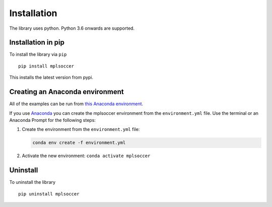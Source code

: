 ============
Installation
============

The library uses python. Python 3.6 onwards are supported.

-------------------
Installation in pip
-------------------

To install the library via ``pip`` ::

    pip install mplsoccer

This installs the latest version from pypi.

--------------------------------
Creating an Anaconda environment
--------------------------------

All of the examples can be run from `this Anaconda environment <https://github.com/andrewRowlinson/mplsoccer/blob/master/docs/environment.yml>`_.

If you use `Anaconda <https://www.anaconda.com/>`_ you can create the mplsoccer environment from the ``environment.yml`` file. Use the terminal or an Anaconda Prompt for the following steps:

#. Create the environment from the ``environment.yml`` file:

   .. code ::

      conda env create -f environment.yml

#. Activate the new environment: ``conda activate mplsoccer``

---------
Uninstall
---------

To uninstall the library ::

    pip uninstall mplsoccer

